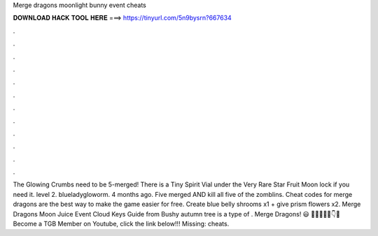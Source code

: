 Merge dragons moonlight bunny event cheats

𝐃𝐎𝐖𝐍𝐋𝐎𝐀𝐃 𝐇𝐀𝐂𝐊 𝐓𝐎𝐎𝐋 𝐇𝐄𝐑𝐄 ===> https://tinyurl.com/5n9bysrn?667634

.

.

.

.

.

.

.

.

.

.

.

.

The Glowing Crumbs need to be 5-merged! There is a Tiny Spirit Vial under the Very Rare Star Fruit Moon lock if you need it. level 2. blueladygloworm. 4 months ago. Five merged AND kill all five of the zomblins. Cheat codes for merge dragons are the best way to make the game easier for free. Create blue belly shrooms x1 + give prism flowers x2. Merge Dragons Moon Juice Event Cloud Keys Guide from  Bushy autumn tree is a type of . Merge Dragons! 😃 🍍🍍🍍🍍🍍👇🎉 Become a TGB Member on Youtube, click the link below!!! Missing: cheats.